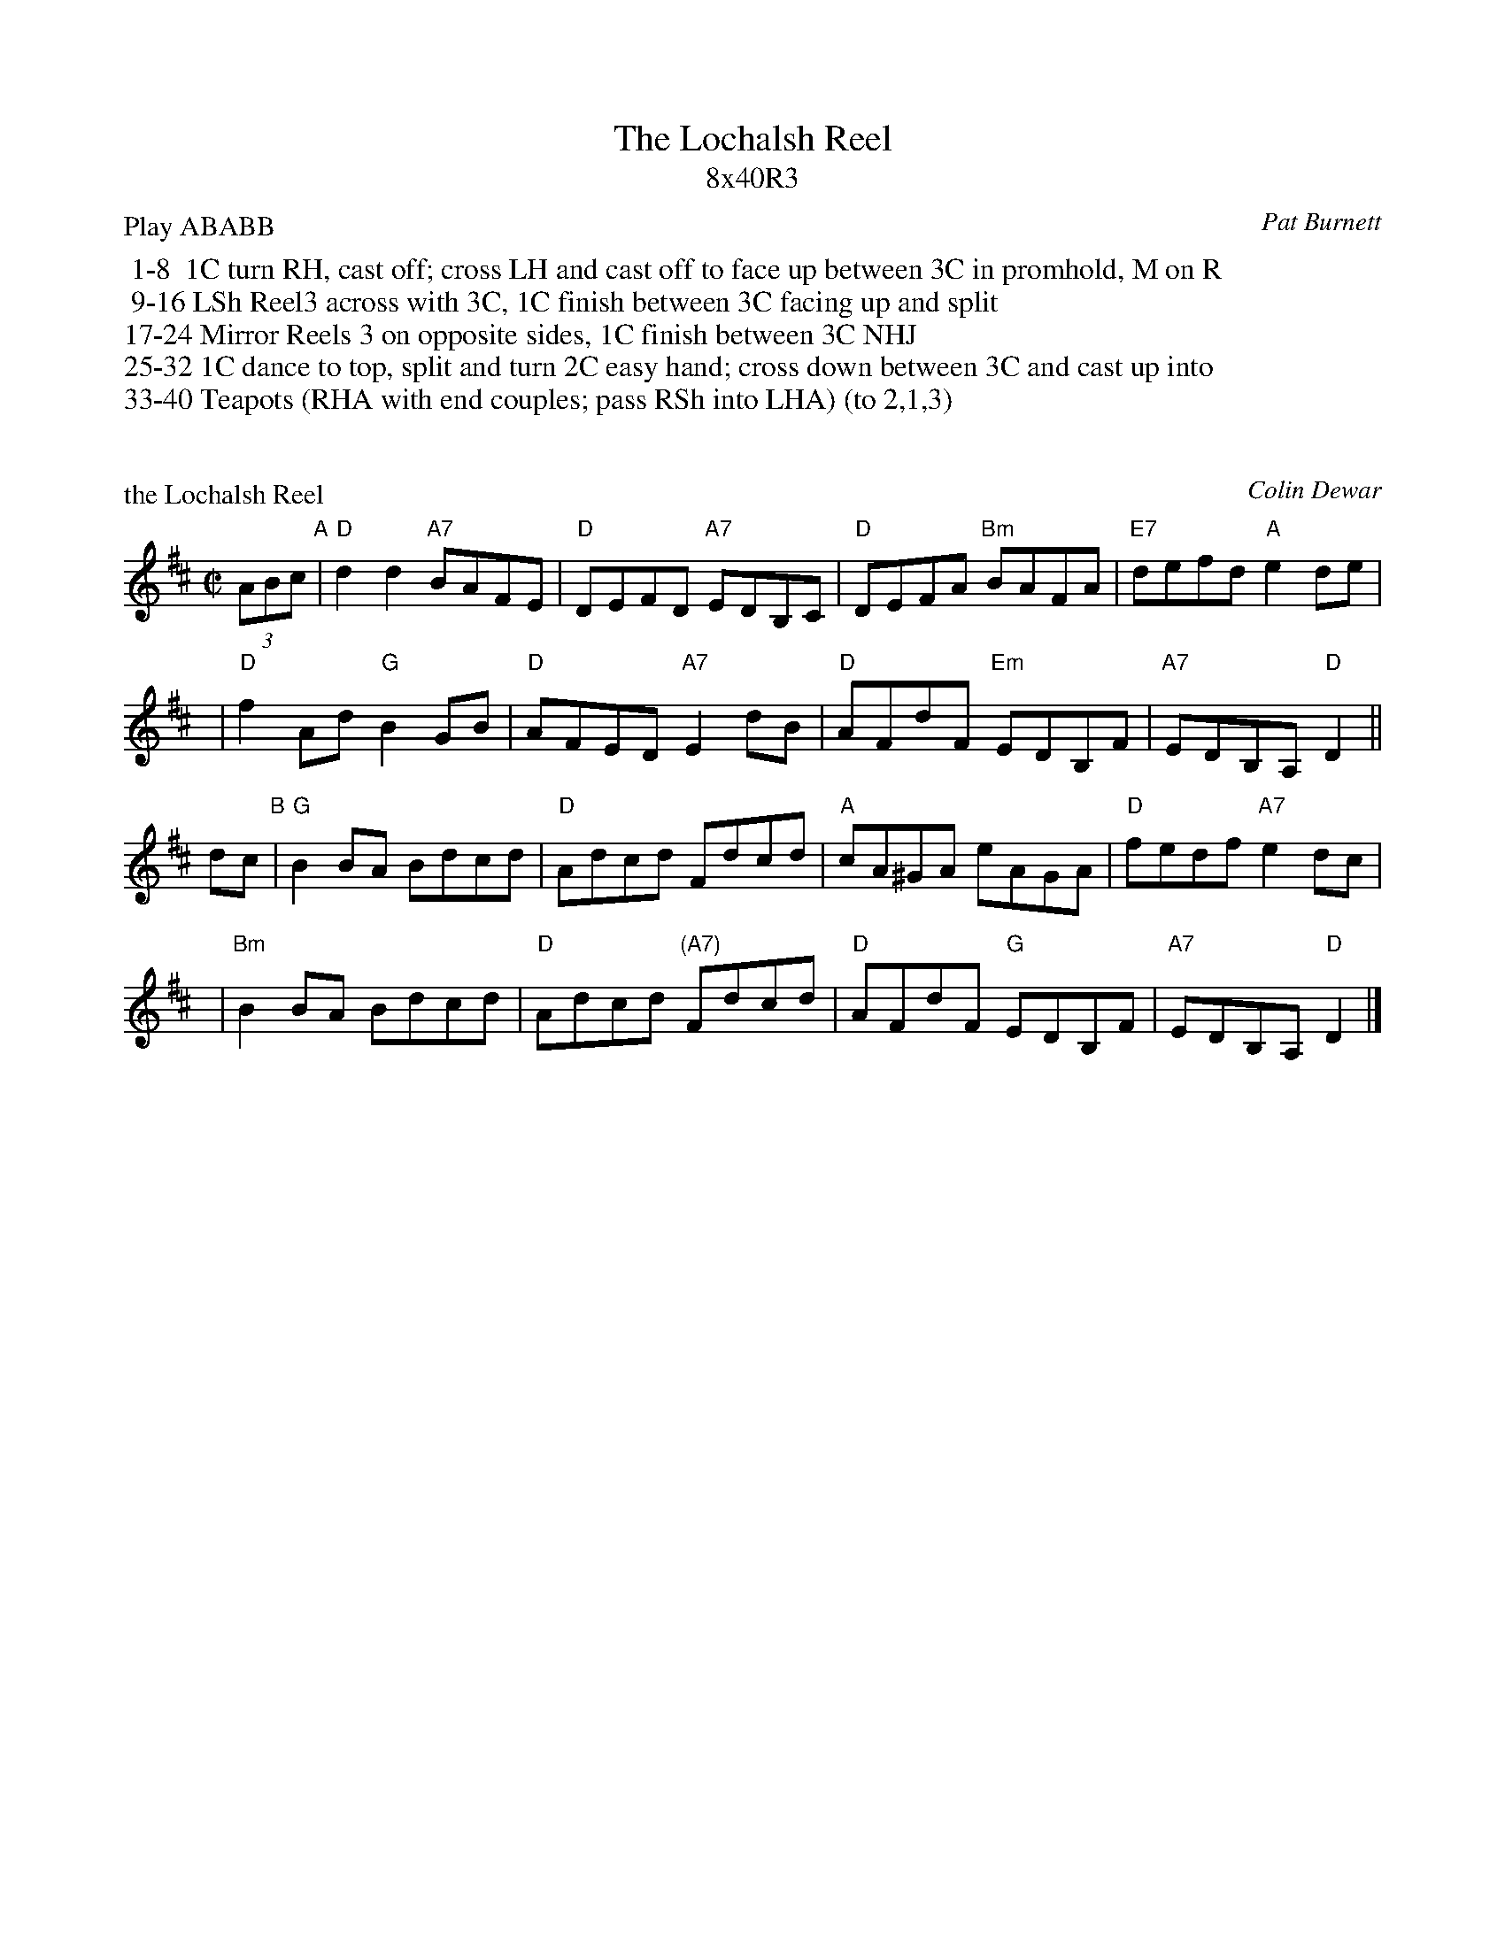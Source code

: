 X: 0
T: The Lochalsh Reel
T: 8x40R3
C: Pat Burnett
B: The Skye Collection Vol 2 #3
P: Play ABABB
K:
%%begintext
 1-8  1C turn RH, cast off; cross LH and cast off to face up between 3C in promhold, M on R
 9-16 LSh Reel3 across with 3C, 1C finish between 3C facing up and split
17-24 Mirror Reels 3 on opposite sides, 1C finish between 3C NHJ
25-32 1C dance to top, split and turn 2C easy hand; cross down between 3C and cast up into
33-40 Teapots (RHA with end couples; pass RSh into LHA) (to 2,1,3)
%%endtext


X: 1
P: the Lochalsh Reel
C: Colin Dewar
R: reel
Z: 2011 John Chambers <jc:trillian.mit.edu>
M: C|
L: 1/8
K: D
(3ABc "A"|\
"D"d2d2 "A7"BAFE | "D"DEFD "A7"EDB,C | "D"DEFA "Bm"BAFA | "E7"defd "A"e2de |
y4 |\
"D"f2Ad "G"B2GB | "D"AFED "A7"E2dB | "D"AFdF "Em"EDB,F | "A7"EDB,A, "D"D2 ||
dc "B"|\
"G"B2BA Bdcd | "D"Adcd Fdcd | "A"cA^GA eAGA | "D"fedf "A7"e2dc |
y4 |\
"Bm"B2BA Bdcd | "D"Adcd "(A7)"Fdcd | "D"AFdF "G"EDB,F | "A7"EDB,A, "D"D2 |]

